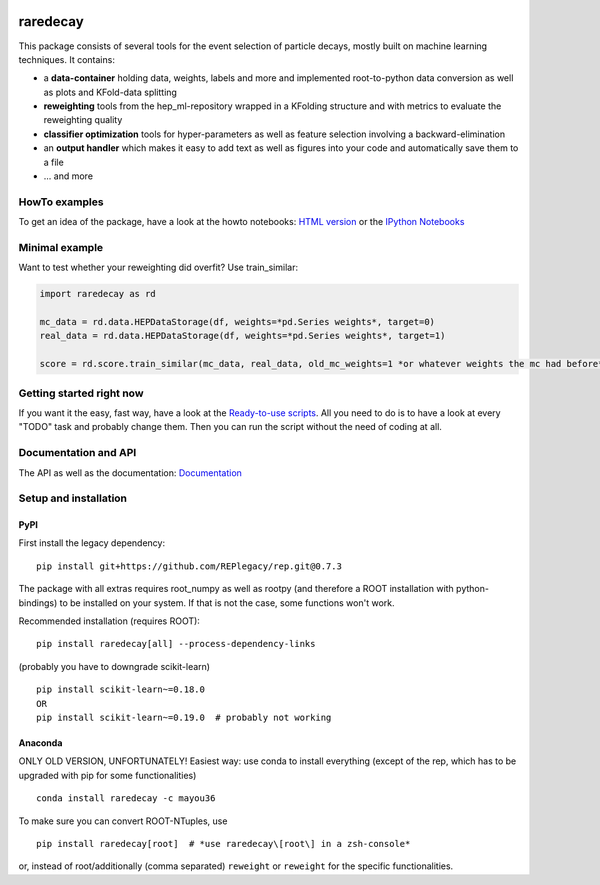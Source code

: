 |Code Health| |Build Status| |PyPI version| |DOI badge|

raredecay
=========

This package consists of several tools for the event selection of
particle decays, mostly built on machine learning techniques. It
contains:

-  a **data-container** holding data, weights, labels and more and
   implemented root-to-python data conversion as well as plots and
   KFold-data splitting
-  **reweighting** tools from the hep\_ml-repository wrapped in a
   KFolding structure and with metrics to evaluate the reweighting
   quality
-  **classifier optimization** tools for hyper-parameters as well as
   feature selection involving a backward-elimination
-  an **output handler** which makes it easy to add text as well as
   figures into your code and automatically save them to a file
-  ... and more

HowTo examples
--------------

To get an idea of the package, have a look at the howto notebooks: `HTML
version <https://mayou36.bitbucket.io/raredecay/howto/>`__ or the
`IPython
Notebooks <https://github.com/mayou36/raredecay/tree/master/howto>`__

Minimal example
---------------

Want to test whether your reweighting did overfit? Use train\_similar:

.. code:: python

    import raredecay as rd

    mc_data = rd.data.HEPDataStorage(df, weights=*pd.Series weights*, target=0)
    real_data = rd.data.HEPDataStorage(df, weights=*pd.Series weights*, target=1)

    score = rd.score.train_similar(mc_data, real_data, old_mc_weights=1 *or whatever weights the mc had before*)

Getting started right now
-------------------------

If you want it the easy, fast way, have a look at the `Ready-to-use
scripts <https://github.com/mayou36/raredecay/tree/master/scripts_readyToUse>`__.
All you need to do is to have a look at every "TODO" task and probably
change them. Then you can run the script without the need of coding at
all.

Documentation and API
---------------------

The API as well as the documentation:
`Documentation <https://mayou36.github.io/raredecay/>`__

Setup and installation
----------------------

PyPI
~~~~
First install the legacy dependency:

::

   pip install git+https://github.com/REPlegacy/rep.git@0.7.3

The package with all extras requires root\_numpy as well as rootpy (and
therefore a ROOT installation with python-bindings) to be installed on
your system. If that is not the case, some functions won't work.

Recommended installation (requires ROOT):


::

    pip install raredecay[all] --process-dependency-links
    
(probably you have to downgrade scikit-learn)

::

    pip install scikit-learn~=0.18.0
    OR
    pip install scikit-learn~=0.19.0  # probably not working

Anaconda
~~~~~~~~

ONLY OLD VERSION, UNFORTUNATELY!
Easiest way: use conda to install everything (except of the rep, which
has to be upgraded with pip for some functionalities)

::

    conda install raredecay -c mayou36



To make sure you can convert ROOT-NTuples, use

::

    pip install raredecay[root]  # *use raredecay\[root\] in a zsh-console*

or, instead of root/additionally (comma separated) ``reweight`` or
``reweight`` for the specific functionalities.


.. |Code Health| image:: https://landscape.io/github/mayou36/raredecay/master/landscape.svg?style=flat
   :target: https://landscape.io/github/mayou36/raredecay/master
.. |Build Status| image:: https://travis-ci.org/mayou36/raredecay.svg?branch=master
   :target: https://travis-ci.org/mayou36/raredecay
.. |PyPI version| image:: https://badge.fury.io/py/raredecay.svg
   :target: https://badge.fury.io/py/raredecay
.. |Dependency Status| image:: https://www.versioneye.com/user/projects/58273f1df09d22004f5914f9/badge.svg?style=flat-square
   :target: https://www.versioneye.com/user/projects/58273f1df09d22004f5914f9
.. |DOI badge| image:: https://zenodo.org/badge/70418004.svg
   :target: https://zenodo.org/badge/latestdoi/70418004
